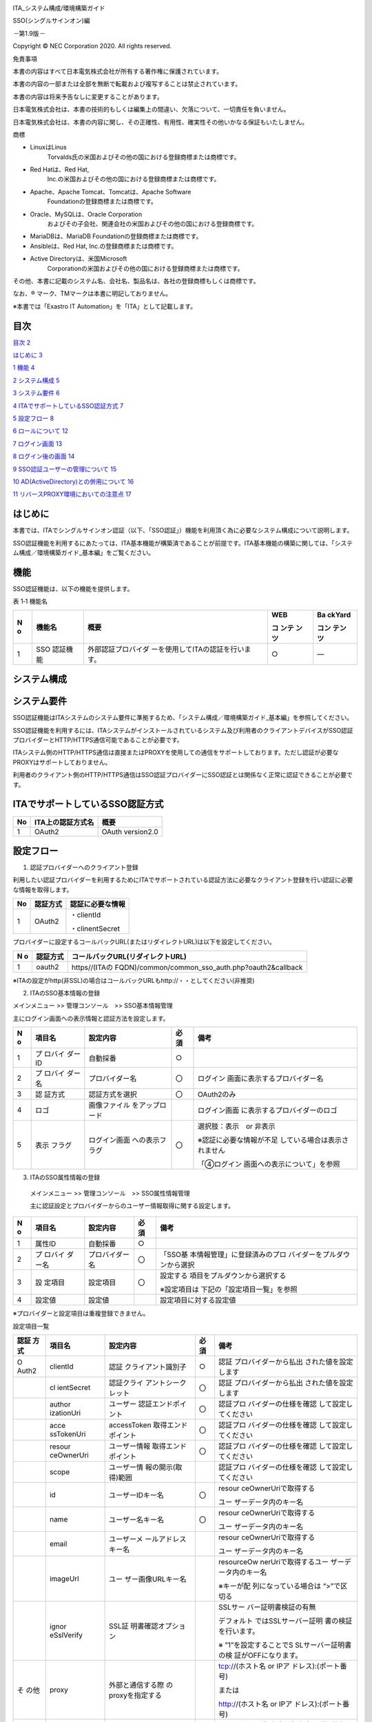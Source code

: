 .. image:: ./sso/image1.png
   :width: 3.35069in
   :height: 0.78542in

ITA_システム構成/環境構築ガイド

SSO(シングルサインオン)編

*－*\ 第1.9版\ *－*

Copyright © NEC Corporation 2020. All rights reserved.

免責事項

本書の内容はすべて日本電気株式会社が所有する著作権に保護されています。

本書の内容の一部または全部を無断で転載および複写することは禁止されています。

本書の内容は将来予告なしに変更することがあります。

日本電気株式会社は、本書の技術的もしくは編集上の間違い、欠落について、一切責任を負いません。

日本電気株式会社は、本書の内容に関し、その正確性、有用性、確実性その他いかなる保証もいたしません。

商標

-  LinuxはLinus
      Torvalds氏の米国およびその他の国における登録商標または商標です。

-  Red Hatは、Red Hat,
      Inc.の米国およびその他の国における登録商標または商標です。

-  Apache、Apache Tomcat、Tomcatは、Apache Software
      Foundationの登録商標または商標です。

-  Oracle、MySQLは、Oracle Corporation
      およびその子会社、関連会社の米国およびその他の国における登録商標です。

-  MariaDBは、MariaDB Foundationの登録商標または商標です。

-  Ansibleは、Red Hat, Inc.の登録商標または商標です。

-  Active Directoryは、米国Microsoft
      Corporationの米国およびその他の国における登録商標または商標です。

その他、本書に記載のシステム名、会社名、製品名は、各社の登録商標もしくは商標です。

なお、® マーク、TMマークは本書に明記しておりません。

※本書では「Exastro IT Automation」を「ITA」として記載します。

目次
====

`目次 <#_Toc59639563>`__ `2 <#_Toc59639563>`__

`はじめに <#はじめに>`__ `3 <#はじめに>`__

`1 機能 <#機能>`__ `4 <#機能>`__

`2 システム構成 <#システム構成>`__ `5 <#システム構成>`__

`3 システム要件 <#システム要件>`__ `6 <#システム要件>`__

`4
ITAでサポートしているSSO認証方式 <#itaでサポートしているsso認証方式>`__
`7 <#itaでサポートしているsso認証方式>`__

`5 設定フロー <#設定フロー>`__ `8 <#設定フロー>`__

`6 ロールについて <#ロールについて>`__ `12 <#ロールについて>`__

`7 ログイン画面 <#ログイン画面>`__ `13 <#ログイン画面>`__

`8 ログイン後の画面 <#ログイン後の画面>`__ `14 <#ログイン後の画面>`__

`9 SSO認証ユーザーの管理について <#sso認証ユーザーの管理について>`__
`15 <#sso認証ユーザーの管理について>`__

`10
AD(ActiveDirectory)との併用について <#adactivedirectoryとの併用について>`__
`16 <#adactivedirectoryとの併用について>`__

`11
リバースPROXY環境においての注意点 <#リバースproxy環境においての注意点>`__
`17 <#リバースproxy環境においての注意点>`__

はじめに
========

本書では、ITAでシングルサインオン認証（以下、「SSO認証」）機能を利用頂く為に必要なシステム構成について説明します。

SSO認証機能を利用するにあたっては、ITA基本機能が構築済であることが前提です。ITA基本機能の構築に関しては、「システム構成／環境構築ガイド_基本編」をご覧ください。

機能
====

SSO認証機能は、以下の機能を提供します。

表 1‑1 機能名

+---+----------+-----------------------------------+-------+--------+
| N | 機能名   | 概要                              | WEB   | Ba     |
| o |          |                                   |       | ckYard |
|   |          |                                   | コ    |        |
|   |          |                                   | ンテ  | コン   |
|   |          |                                   | ンツ  | テンツ |
+===+==========+===================================+=======+========+
| 1 | SSO      | 外部認証プロバイダ                | ○     | ―      |
|   | 認証機能 | ーを使用してITAの認証を行います。 |       |        |
+---+----------+-----------------------------------+-------+--------+

システム構成
============

.. image:: ./sso/image2.png
   :width: 6.63634in
   :height: 2.59411in

　

システム要件
============

SSO認証機能はITAシステムのシステム要件に準拠するため、「システム構成／環境構築ガイド_基本編」を参照してください。

SSO認証機能を利用するには、ITAシステムがインストールされているシステム及び利用者のクライアントデバイスがSSO認証プロバイダーとHTTP/HTTPS通信可能であることが必要です。

ITAシステム側のHTTP/HTTPS通信は直接またはPROXYを使用しての通信をサポートしております。ただし認証が必要なPROXYはサポートしておりません。

利用者のクライアント側のHTTP/HTTPS通信はSSO認証プロバイダーにSSO認証とは関係なく正常に認証できることが必要です。

ITAでサポートしているSSO認証方式
================================

+--------+---------------------------+---------------------------------+
| No     | ITA上の認証方式名         | 概要                            |
+========+===========================+=================================+
| 1      | OAuth2                    | OAuth version2.0                |
+--------+---------------------------+---------------------------------+

設定フロー
==========

#. 認証プロバイダーへのクライアント登録

利用したい認証プロバイダーを利用するためにITAでサポートされている認証方法に必要なクライアント登録を行い認証に必要な情報を取得します。

+--------+---------------------------+---------------------------------+
| No     | 認証方式                  | 認証に必要な情報                |
+========+===========================+=================================+
| 1      | OAuth2                    | ・clientId                      |
|        |                           |                                 |
|        |                           | ・clinentSecret                 |
+--------+---------------------------+---------------------------------+

プロバイダーに設定するコールバックURL(またはリダイレクトURL)は以下を設定してください。

+---+-------------+---------------------------------------------------+
| N | 認証方式    | コールバックURL(リダイレクトURL)                  |
| o |             |                                                   |
+===+=============+===================================================+
| 1 | oauth2      | https//(ITAの                                     |
|   |             | FQDN)/common/common_sso_auth.php?oauth2&callback  |
+---+-------------+---------------------------------------------------+

※ITAの設定がhttp(非SSL)の場合はコールバックURLもhttp://・・としてください(非推奨)

2. ITAのSSO基本情報の登録

メインメニュー >> 管理コンソール　>> SSO基本情報管理

主にログイン画面への表示情報と認証方法を設定します。

+---+---------+-----------------+----+-------------------------------+
| N | 項目名  | 設定内容        | 必 | 備考                          |
| o |         |                 | 須 |                               |
+===+=========+=================+====+===============================+
| 1 | プ      | 自動採番        | ○  |                               |
|   | ロバイ  |                 |    |                               |
|   | ダーID  |                 |    |                               |
+---+---------+-----------------+----+-------------------------------+
| 2 | プ      | プロバイダー名  | 〇 | ログイン                      |
|   | ロバイ  |                 |    | 画面に表示するプロバイダー名  |
|   | ダー名  |                 |    |                               |
+---+---------+-----------------+----+-------------------------------+
| 3 | 認      | 認証方式を選択  | 〇 | OAuth2のみ                    |
|   | 証方式  |                 |    |                               |
+---+---------+-----------------+----+-------------------------------+
| 4 | ロゴ    | 画像ファイル    |    | ログイン画面                  |
|   |         | をアップロード  |    | に表示するプロバイダーのロゴ  |
+---+---------+-----------------+----+-------------------------------+
| 5 | 表示    | ログイン画面    | 〇 | 選択肢：表示　or 非表示       |
|   | フラグ  | への表示フラグ  |    |                               |
|   |         |                 |    | ※認証に必要な情報が不足       |
|   |         |                 |    | している場合は表示されません  |
|   |         |                 |    |                               |
|   |         |                 |    | 「④ログイン                   |
|   |         |                 |    | 画面への表示について」を参照  |
+---+---------+-----------------+----+-------------------------------+

3. ITAのSSO属性情報の登録

..

   メインメニュー >> 管理コンソール　>> SSO属性情報管理

   主に認証設定とプロバイダーからのユーザー情報取得に関する設定します。

+---+---------+-----------------+----+-------------------------------+
| N | 項目名  | 設定内容        | 必 | 備考                          |
| o |         |                 | 須 |                               |
+===+=========+=================+====+===============================+
| 1 | 属性ID  | 自動採番        | ○  |                               |
+---+---------+-----------------+----+-------------------------------+
| 2 | プ      | プロバイダー名  | 〇 | 「SSO基                       |
|   | ロバイ  |                 |    | 本情報管理」に登録済みのプロ  |
|   | ダー名  |                 |    | バイダーをプルダウンから選択  |
+---+---------+-----------------+----+-------------------------------+
| 3 | 設      | 設定項目        | 〇 | 設定する                      |
|   | 定項目  |                 |    | 項目をプルダウンから選択する  |
|   |         |                 |    |                               |
|   |         |                 |    | ※設定項目は                   |
|   |         |                 |    | 下記の「設定項目一覧」を参照  |
+---+---------+-----------------+----+-------------------------------+
| 4 | 設定値  | 設定値          |    | 設定項目に対する設定値        |
+---+---------+-----------------+----+-------------------------------+

※プロバイダーと設定項目は重複登録できません。

設定項目一覧

+-------+------------+--------------------+----+----------------------+
| 認証  | 項目名     | 設定内容           | 必 | 備考                 |
| 方式  |            |                    | 須 |                      |
+=======+============+====================+====+======================+
| O     | clientId   | 認証               | ○  | 認証                 |
| Auth2 |            | クライアント識別子 |    | プロバイダーから払出 |
|       |            |                    |    | された値を設定します |
+-------+------------+--------------------+----+----------------------+
|       | cl         | 認証クライ         | 〇 | 認証                 |
|       | ientSecret | アントシークレット |    | プロバイダーから払出 |
|       |            |                    |    | された値を設定します |
+-------+------------+--------------------+----+----------------------+
|       | author     | ユーザー           | 〇 | 認証プロ             |
|       | izationUri | 認証エンドポイント |    | バイダーの仕様を確認 |
|       |            |                    |    | して設定してください |
+-------+------------+--------------------+----+----------------------+
|       | acce       | accessToken        | 〇 | 認証プロ             |
|       | ssTokenUri | 取得エンドポイント |    | バイダーの仕様を確認 |
|       |            |                    |    | して設定してください |
+-------+------------+--------------------+----+----------------------+
|       | resour     | ユーザー情報       | 〇 | 認証プロ             |
|       | ceOwnerUri | 取得エンドポイント |    | バイダーの仕様を確認 |
|       |            |                    |    | して設定してください |
+-------+------------+--------------------+----+----------------------+
|       | scope      | ユーザー情         |    | 認証プロ             |
|       |            | 報の開示(取得)範囲 |    | バイダーの仕様を確認 |
|       |            |                    |    | して設定してください |
+-------+------------+--------------------+----+----------------------+
|       | id         | ユーザーIDキー名   | 〇 | resour               |
|       |            |                    |    | ceOwnerUriで取得する |
|       |            |                    |    |                      |
|       |            |                    |    | ユー                 |
|       |            |                    |    | ザーデータ内のキー名 |
+-------+------------+--------------------+----+----------------------+
|       | name       | ユーザー名キー名   | 〇 | resour               |
|       |            |                    |    | ceOwnerUriで取得する |
|       |            |                    |    |                      |
|       |            |                    |    | ユー                 |
|       |            |                    |    | ザーデータ内のキー名 |
+-------+------------+--------------------+----+----------------------+
|       | email      | ユーザーメ         |    | resour               |
|       |            | ールアドレスキー名 |    | ceOwnerUriで取得する |
|       |            |                    |    |                      |
|       |            |                    |    | ユー                 |
|       |            |                    |    | ザーデータ内のキー名 |
+-------+------------+--------------------+----+----------------------+
|       | imageUrl   | ユー               |    | resourceOw           |
|       |            | ザー画像URLキー名  |    | nerUriで取得するユー |
|       |            |                    |    | ザーデータ内のキー名 |
|       |            |                    |    |                      |
|       |            |                    |    | ※キーが配            |
|       |            |                    |    | 列になっている場合は |
|       |            |                    |    | “>”で区切る          |
+-------+------------+--------------------+----+----------------------+
|       | ignor      | SSL証              |    | SSLサー              |
|       | eSslVerify | 明書確認オプション |    | バー証明書検証の有無 |
|       |            |                    |    |                      |
|       |            |                    |    | デフォルト           |
|       |            |                    |    | ではSSLサーバー証明  |
|       |            |                    |    | 書の検証を行います。 |
|       |            |                    |    |                      |
|       |            |                    |    | ※                    |
|       |            |                    |    | ”1”を設定することでS |
|       |            |                    |    | SLサーバー証明書の検 |
|       |            |                    |    | 証がOFFになります。  |
+-------+------------+--------------------+----+----------------------+
| そ    | proxy      | 外部と通信する際   |    | tcp://(ホスト名 or   |
| の他  |            | のproxyを指定する  |    | IPア                 |
|       |            |                    |    | ドレス):(ポート番号) |
|       |            |                    |    |                      |
|       |            |                    |    | または               |
|       |            |                    |    |                      |
|       |            |                    |    | http://(ホスト名 or  |
|       |            |                    |    | IPア                 |
|       |            |                    |    | ドレス):(ポート番号) |
+-------+------------+--------------------+----+----------------------+
| そ    | debug      | デバッグフラグ     |    | SSOログイン          |
| の他  |            |                    |    | 失敗時に失敗時の詳細 |
|       |            |                    |    | 情報を画面に表示する |
|       |            |                    |    |                      |
|       |            |                    |    | ※”1”を設             |
|       |            |                    |    | 定することでデバッグ |
|       |            |                    |    | フラグがonになります |
+-------+------------+--------------------+----+----------------------+

4. ログイン画面への表示について

..

   ログイン画面に表示するには以下のすべての条件を満たしていなければなりません。

   ・「②ITAのSSO基本情報」の「表示フラグ」が「表示」となっていること

   ・「③ITAのSSO属性情報の登録該当認証方式」で該当認証方式の必須項目が全て設定されていること

   ・エンドポイントの各Uriについては“https://”または“http://”で始まっている文字列で設定されていること

   ・proxyを設定している場合、備考欄に記載のフォーマットで入力されていること

5. ログイン画面には表示せずに設定内容が正しいのかを確認する方法

..

   ログイン画面に表示してしまうと設定が正しいのかわからない状態でもログイン操作がされてしまいます。

   ログイン可能なのかを最終確認してから「②ITAのSSO基本情報」の「表示フラグ」を「表示」に設定することを推奨します。

   ログイン画面への表示フラグを「非表示」としている場合は下記URLを直接ブラウザに入力することで動作検証することができます。

+---+---------+-------------------------------------------------------+
| N | 認      | 動作確認URL                                           |
| o | 証方式  |                                                       |
+===+=========+=======================================================+
| 1 | oauth2  | https://(ITAのFQDN)/common/c                          |
|   |         | ommon_sso_auth.php?oauth2&providerId=(プロバイダーID) |
|   |         |                                                       |
|   |         | ※プロバイダーIDは「SSO基本情報管理」メニューの項目    |
+---+---------+-------------------------------------------------------+

ロールについて
==============

SSO認証されたユーザーはITAユーザーとして自動作成されます。

また、初回ログイン時にSSOデフォルトロール(ロールID:2100000001)に自動的に紐づけされます。

※割り当ては初回のみです。

このロールには初期状態ではどのメニューにも紐づいていないため必ず事前に適切なメニューと紐づけを行ってください。紐づけは

メインメニュー >> 管理コンソール >> ロール・メニュー紐付管理

で設定可能です。

ログイン画面
============

上記の設定フローを完了してログイン画面への表示フラグを「表示」と設定したらログイン画面の下部に表示されます。

このプロバイダーをクリックすることでSSO認証が実施されます。

「SSO基本情報管理」でロゴを登録していた場合はプロバイダー名の前にロゴが表示される。

.. image:: ./sso/image3.png
   :width: 6.36736in
   :height: 3.21528in

ログイン後の画面
================

SSOでログイン後は右上のログインユーザー情報にSSOプロバイダー情報が表示されます。

「SSO基本情報管理」でロゴを登録していた場合ロゴが表示されます。登録していない場合はプロバイダー名が表示されます。

「SSO属性情報管理」で「iimageUrl」(ユーザー画像URL)を登録していてプロバイダーから取得できた場合はユーザーの画像がプロバイダー情報の右側に表示します。

.. image:: ./sso/image4.png
   :width: 6.30208in
   :height: 3.425in

プロバイダーロゴを登録している、ユーザー画像を取得できた場合

.. image:: ./sso/image5.png
   :width: 6.31272in
   :height: 3.4252in

プロバイダーロゴを登録していない、ユーザー画像を取得しない場合

SSO認証ユーザーの管理について
=============================

SSO認証ユーザーは名前、メールアドレスは認証プロバイダーで設定されたものをそのまま使用します。

ITAの管理画面で変更することは可能ですが、次回ログインしたときに自動的にプロバイダーから取得した最新の情報で再設定されます。

なお、ログインIDについてはITAのユーザー管理で再設定した場合その後再変更されることはありません。

また、ITAの管理画面でユーザーの廃止を行ったとしてもそのユーザーがプロバイダー側でログイン可能であればITAにログイン時に自動的に復活します。ただし、SSOデフォルトロールへの紐付は行われません。

特定ユーザーを利用させたくない場合はプロバイダー側でユーザー削除またはログインできないようにするか、ITA側でロールに割り当てないことでITAの利用を制限してください。

AD(ActiveDirectory)との併用について
===================================

SSO認証とAD認証は併用可能です。

通常ITAでAD認証を有効にしている場合はシステム管理者(ユーザーID:1)およびシステム管理者ロール(ロールID:1)以外のユーザーおよびロールはActiveDirectory設定ファイルに記載していない場合自動的に廃止されますが、SSO認証ユーザー(認証方式:sso)およびSSOデフォルトロール(ロールID：2100000001)は廃止されません。

リバースPROXY環境においての注意点
=================================

※リバースPROXYを利用していない場合、本項の問題は生じません。

ユーザーがITAにアクセスする際に負荷分散等のためにリバースPROXYを利用している場合、SSO認証において以下に該当する場合にリバースPROXYサーバーへの追加設定が必要になります。

-  HTTPSを使用していない。(クライアント(ブラウザ)⇔リバースPROXYサーバー間)

-  AWSのELB(ALB,CLB)を利用していない。

※AWSのELB(ALB、CLB)ではこの問題は発生しません。

-  リバースPROXY⇒ITAサーバー間でリクエスト元プロトコル情報のヘッダー

(X_FORWARDED_PROTO）を送信していない。

上記全ての条件を満たす場合、SSO認証のフローの際に元のプロトコルではないプロトコルに代わってしまう可能性があります。また、切り替わる際にどちらか片方のみで運用していた場合はその時点でエラーが発生してしまいます。

apacheなどのオープンソースソフトウェアでのリバースPROXYを行うことは可能ですが、標準でリクエスト元のプロトコル情報を送っていない場合があります。

下記にapacheでのリバースPROXYでの追加ヘッダーの設定例を示します。

※その他の場合については割愛させていただきます。

アクセスするURL: http://example.com

リバースPROXYするURL: http://192.168.100.1

+-----------------------------------------------------------------------+
| <VirtualHost \*:80>                                                   |
|                                                                       |
| ServerName example.com                                                |
|                                                                       |
| ErrorLog (省略)                                                       |
|                                                                       |
| CustomLog (省略)                                                      |
|                                                                       |
| ProxyRequests Off                                                     |
|                                                                       |
| ProxyPass / http://192.168.100.1/                                     |
|                                                                       |
| ProxyPassReverse / http://192.168.100.1/                              |
|                                                                       |
| *RequestHeader set X-Forwarded-Proto http*                            |
|                                                                       |
| </VirtualHost>                                                        |
+=======================================================================+
+-----------------------------------------------------------------------+

※下線の行の設定を追加してください。
